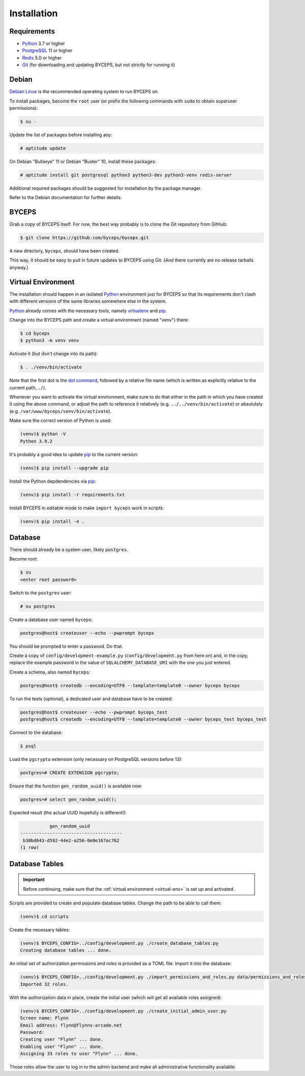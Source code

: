 Installation
============


Requirements
------------

* Python_ 3.7 or higher
* PostgreSQL_ 11 or higher
* Redis_ 5.0 or higher
* Git_ (for downloading and updating BYCEPS, but not strictly for running it)

.. _Python: https://www.python.org/
.. _PostgreSQL: https://www.postgresql.org/
.. _Redis: https://redis.io/
.. _Git: https://git-scm.com/


Debian
------

`Debian Linux`_ is the recommended operating system to run BYCEPS on.

To install packages, become the ``root`` user (or prefix the following
commands with ``sudo`` to obtain superuser permissions):

.. code-block:: sh

   $ su -

Update the list of packages before installing any:

.. code-block:: sh

    # aptitude update

On Debian "Bullseye" 11 or Debian "Buster" 10, install these packages:

.. code-block:: sh

    # aptitude install git postgresql python3 python3-dev python3-venv redis-server

Additional required packages should be suggested for installation by
the package manager.

Refer to the Debian documentation for further details.

.. _Debian Linux: https://www.debian.org/


BYCEPS
------

Grab a copy of BYCEPS itself. For now, the best way probably is to
clone the Git repository from GitHub:

.. code-block:: sh

    $ git clone https://github.com/byceps/byceps.git

A new directory, ``byceps``, should have been created.

This way, it should be easy to pull in future updates to BYCEPS using
Git. (And there currently are no release tarballs anyway.)


.. _virtual-env:

Virtual Environment
-------------------

The installation should happen in an isolated Python_ environment just
for BYCEPS so that its requirements don't clash with different versions
of the same libraries somewhere else in the system.

Python_ already comes with the necessary tools, namely virtualenv_ and
pip_.

.. _virtualenv: https://www.virtualenv.org/
.. _pip: https://www.pip-installer.org/

Change into the BYCEPS path and create a virtual environment (named
"venv") there:

.. code-block:: sh

    $ cd byceps
    $ python3 -m venv venv

Activate it (but don't change into its path):

.. code-block:: sh

    $ . ./venv/bin/activate

Note that the first dot is the `dot command`_, followed by a relative
file name (which is written as explicitly relative to the current path,
``./``).

Whenever you want to activate the virtual environment, make sure to do
that either in the path in which you have created it using the above
command, or adjust the path to reference it relatively (e.g.
``../../venv/bin/activate``) or absolutely (e.g.
``/var/www/byceps/venv/bin/activate``).

Make sure the correct version of Python is used:

.. code-block:: sh

    (venv)$ python -V
    Python 3.9.2

It's probably a good idea to update pip_ to the current version:

.. code-block:: sh

    (venv)$ pip install --upgrade pip

Install the Python depdendencies via pip_:

.. code-block:: sh

    (venv)$ pip install -r requirements.txt

Install BYCEPS in editable mode to make ``import byceps`` work in
scripts:

.. code-block:: sh

    (venv)$ pip install -e .

.. _dot command: https://en.wikipedia.org/wiki/Dot_(Unix)


Database
--------

There should already be a system user, likely ``postgres``.

Become root:

.. code-block:: sh

    $ su
    <enter root password>

Switch to the ``postgres`` user:

.. code-block:: sh

    # su postgres

Create a database user named ``byceps``:

.. code-block:: sh

    postgres@host$ createuser --echo --pwprompt byceps

You should be prompted to enter a password. Do that.

Create a copy of ``config/development-example.py``
(``config/development.py`` from here on) and, in the copy,
replace the example password in the value of ``SQLALCHEMY_DATABASE_URI``
with the one you just entered.

Create a schema, also named ``byceps``:

.. code-block:: sh

    postgres@host$ createdb --encoding=UTF8 --template=template0 --owner byceps byceps

To run the tests (optional), a dedicated user and database have to be
created:

.. code-block:: sh

    postgres@host$ createuser --echo --pwprompt byceps_test
    postgres@host$ createdb --encoding=UTF8 --template=template0 --owner byceps_test byceps_test

Connect to the database:

.. code-block:: sh

    $ psql

Load the ``pgcrypto`` extension (only necessary on PostgreSQL versions
before 13):

.. code-block:: psql

    postgres=# CREATE EXTENSION pgcrypto;

Ensure that the function ``gen_random_uuid()`` is available now:

.. code-block:: psql

    postgres=# select gen_random_uuid();

Expected result (the actual UUID hopefully is different!):

.. code-block:: psql

               gen_random_uuid
    --------------------------------------
     b30bd643-d592-44e2-a256-0e0e167ac762
    (1 row)


Database Tables
---------------

.. important:: Before continuing, make sure that the :ref:`virtual
   environment <virtual-env>` is set up and activated.

Scripts are provided to create and populate database tables. Change the
path to be able to call them:

.. code-block:: sh

   (venv)$ cd scripts

Create the necessary tables:

.. code-block:: sh

   (venv)$ BYCEPS_CONFIG=../config/development.py ./create_database_tables.py
   Creating database tables ... done.

An initial set of authorization permissions and roles is provided as a
TOML file. Import it into the database:

.. code-block:: sh

   (venv)$ BYCEPS_CONFIG=../config/development.py ./import_permissions_and_roles.py data/permissions_and_roles.toml
   Imported 32 roles.

With the authorization data in place, create the initial user (which
will get all available roles assigned):

.. code-block:: sh

   (venv)$ BYCEPS_CONFIG=../config/development.py ./create_initial_admin_user.py
   Screen name: Flynn
   Email address: flynn@flynns-arcade.net
   Password:
   Creating user "Flynn" ... done.
   Enabling user "Flynn" ... done.
   Assigning 33 roles to user "Flynn" ... done.

Those roles allow the user to log in to the admin backend and make all
administrative functionality available.
